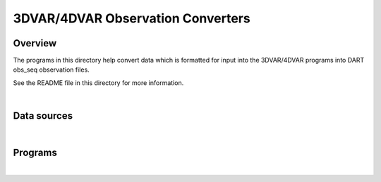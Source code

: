 3DVAR/4DVAR Observation Converters
==================================

Overview
--------

The programs in this directory help convert data which is formatted for input into the 3DVAR/4DVAR programs into DART
obs_seq observation files.

See the README file in this directory for more information.

| 

Data sources
------------

| 

Programs
--------

| 
